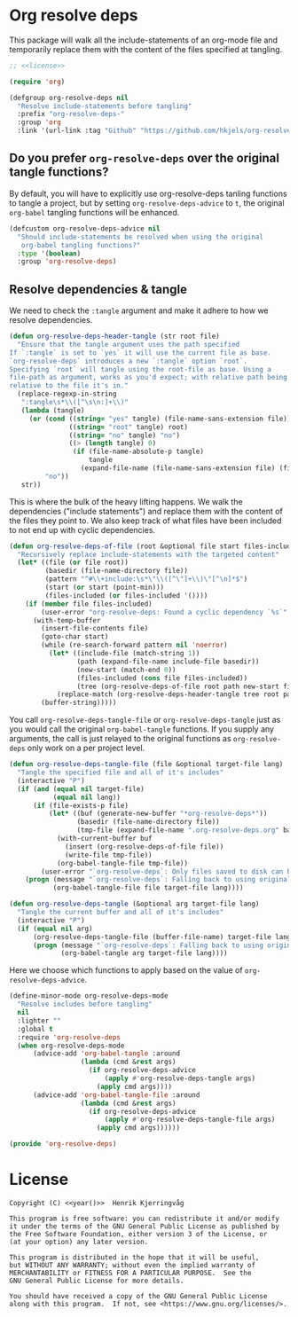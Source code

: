 * Org resolve deps

This package will walk all the include-statements of an org-mode file
and temporarily replace them with the content of the files specified
at tangling.
#+begin_src emacs-lisp :noweb yes :tangle yes :comments org
;; <<license>>

(require 'org)

(defgroup org-resolve-deps nil
  "Resolve include-statements before tangling"
  :prefix "org-resolve-deps-"
  :group 'org
  :link '(url-link :tag "Github" "https://github.com/hkjels/org-resolve-deps"))
#+end_src

** Do you prefer ~org-resolve-deps~ over the original tangle functions?

By default, you will have to explicitly use org-resolve-deps tanling
functions to tangle a project, but by setting ~org-resolve-deps-advice~
to ~t~, the original ~org-babel~ tangling functions will be enhanced.
#+begin_src emacs-lisp :tangle yes :comments org
(defcustom org-resolve-deps-advice nil
  "Should include-statements be resolved when using the original
   org-babel tangling functions?"
  :type '(boolean)
  :group 'org-resolve-deps)
#+end_src

** Resolve dependencies & tangle

We need to check the ~:tangle~ argument and make it adhere to how we
resolve dependencies.
#+begin_src emacs-lisp :tangle yes :comments org
(defun org-resolve-deps-header-tangle (str root file)
  "Ensure that the tangle argument uses the path specified
If `:tangle` is set to `yes` it will use the current file as base.
`org-resolve-deps` introduces a new `:tangle` option `root`.
Specifying `root` will tangle using the root-file as base. Using a
file-path as argument, works as you'd expect; with relative path being
relative to the file it's in."
  (replace-regexp-in-string
   ":tangle\s*\\([^\s\n:]+\\)"
   (lambda (tangle)
     (or (cond ((string= "yes" tangle) (file-name-sans-extension file))
               ((string= "root" tangle) root)
               ((string= "no" tangle) "no")
               ((> (length tangle) 0)
                (if (file-name-absolute-p tangle)
                    tangle
                  (expand-file-name (file-name-sans-extension file) (file-name-directory root)))))
         "no"))
   str))
#+end_src

This is where the bulk of the heavy lifting happens. We walk the
dependencies ("include statements") and replace them with the content
of the files they point to. We also keep track of what files have been
included to not end up with cyclic dependencies.
#+begin_src emacs-lisp :tangle yes :comments org
(defun org-resolve-deps-of-file (root &optional file start files-included)
  "Recursively replace include-statements with the targeted content"
  (let* ((file (or file root))
         (basedir (file-name-directory file))
         (pattern "^#\\+include:\s*\"\\([^\"]+\\)\"[^\n]*$")
         (start (or start (point-min)))
         (files-included (or files-included '())))
    (if (member file files-included)
        (user-error "org-resolve-deps: Found a cyclic dependency `%s`" file)
      (with-temp-buffer
        (insert-file-contents file)
        (goto-char start)
        (while (re-search-forward pattern nil 'noerror)
          (let* ((include-file (match-string 1))
                 (path (expand-file-name include-file basedir))
                 (new-start (match-end 0))
                 (files-included (cons file files-included))
                 (tree (org-resolve-deps-of-file root path new-start files-included)))
            (replace-match (org-resolve-deps-header-tangle tree root path))))
        (buffer-string)))))
#+end_src

You call ~org-resolve-deps-tangle-file~ or ~org-resolve-deps-tangle~ just
as you would call the original ~org-babel-tangle~ functions. If you
supply any arguments, the call is just relayed to the original
functions as ~org-resolve-deps~ only work on a per project level.
#+begin_src emacs-lisp :tangle yes :comments org
(defun org-resolve-deps-tangle-file (file &optional target-file lang)
  "Tangle the specified file and all of it's includes"
  (interactive "P")
  (if (and (equal nil target-file)
           (equal nil lang))
      (if (file-exists-p file)
          (let* ((buf (generate-new-buffer "*org-resolve-deps*"))
                 (basedir (file-name-directory file))
                 (tmp-file (expand-file-name ".org-resolve-deps.org" basedir)))
            (with-current-buffer buf
              (insert (org-resolve-deps-of-file file))
              (write-file tmp-file))
            (org-babel-tangle-file tmp-file))
        (user-error "`org-resolve-deps`: Only files saved to disk can be tangled"))
    (progn (message "`org-resolve-deps`: Falling back to using original `org-babel-tangle-file` function")
           (org-babel-tangle-file file target-file lang))))

(defun org-resolve-deps-tangle (&optional arg target-file lang)
  "Tangle the current buffer and all of it's includes"
  (interactive "P")
  (if (equal nil arg)
      (org-resolve-deps-tangle-file (buffer-file-name) target-file lang)
      (progn (message "`org-resolve-deps`: Falling back to using original `org-babel-tangle` function")
             (org-babel-tangle arg target-file lang))))
#+end_src

Here we choose which functions to apply based on the value of ~org-resolve-deps-advice~.
#+begin_src emacs-lisp :tangle yes :comments org
(define-minor-mode org-resolve-deps-mode
  "Resolve includes before tangling"
  nil
  :lighter ""
  :global t
  :require 'org-resolve-deps
  (when org-resolve-deps-mode
      (advice-add 'org-babel-tangle :around
                  (lambda (cmd &rest args)
                    (if org-resolve-deps-advice
                        (apply #'org-resolve-deps-tangle args)
                      (apply cmd args))))
      (advice-add 'org-babel-tangle-file :around
                  (lambda (cmd &rest args)
                    (if org-resolve-deps-advice
                        (apply #'org-resolve-deps-tangle-file args)
                      (apply cmd args))))))
#+end_src

#+begin_src emacs-lisp :tangle yes :comments org
(provide 'org-resolve-deps)
#+end_src

* License

#+name: year
#+begin_src shell :exports none
date +'%Y'
#+end_src

#+name: license
#+begin_src text :tangle LICENSE.txt :noweb yes
    Copyright (C) <<year()>>  Henrik Kjerringvåg

    This program is free software: you can redistribute it and/or modify
    it under the terms of the GNU General Public License as published by
    the Free Software Foundation, either version 3 of the License, or
    (at your option) any later version.

    This program is distributed in the hope that it will be useful,
    but WITHOUT ANY WARRANTY; without even the implied warranty of
    MERCHANTABILITY or FITNESS FOR A PARTICULAR PURPOSE.  See the
    GNU General Public License for more details.

    You should have received a copy of the GNU General Public License
    along with this program.  If not, see <https://www.gnu.org/licenses/>.
#+end_src
